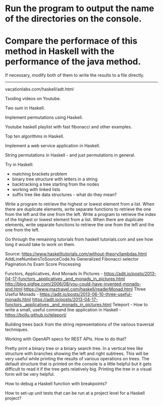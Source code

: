 * Run the program to output the name of the directories on the console.

* Compare the performace of this method in Haskell with the performance of the java method.
If necessary, modify both of them to write the results to a file directly.

----------------------------

vacationlabs.com/haskell/adt.html

Tsoding videos on Youtube.

Two sum in Haskell.

Implement permutations using Haskell.

Youtube haskell playlist with fast fibonacci and other examples.

Top ten algorithms in Haskell.

Implement a web service application in Haskell.

String permutations in Haskell - and just permutations in general.

Try in Haskell:
- matching brackets problem
- binary tree structure with letters in a string
- backtracking a tree starting from the nodes
- working with linked lists
- suffix tree like data structures - what do they mean?

Write a program to retrieve the highest or lowest element from a list. When there are duplicate elements, write separate functions to retrieve the one from the left and the one from the left.
Write a program to retrieve the index of the highest or lowest element from a list. When there are duplicate elements, write separate functions to retrieve the one from the left and the one from the left.

Go through the remaining tutorials from haskell tutorials.com and see how long it would take to work on them.

Source: https://www.haskelltutorials.com/without-theory/lambdas.html
AddLineNumbersToSourceCode.hs
Generalized Fibonacci selector
Pagination.hs
Exam Score Processing

Functors, Applicatives, And Monads In Pictures - https://adit.io/posts/2013-04-17-functors,_applicatives,_and_monads_in_pictures.html
http://blog.sigfpe.com/2006/08/you-could-have-invented-monads-and.html
https://www.maztravel.com/haskell/readerMonad.html
Three Useful Monads - https://adit.io/posts/2013-06-10-three-useful-monads.html
https://adit.io/posts/2013-04-17-functors,_applicatives,_and_monads_in_pictures.html
Teleport - How to write a small, useful command line application in Haskell  - https://bollu.github.io/teleport/

Building trees back from the string representations of the various traversal techniques.

Working with OpenAPI specs for REST APIs. How to do that?

Pretty print a binary tree or a binary search tree. In a vertical tree like structure with branches showing the left and right subtrees. This will be very useful while printing the results of various operations on trees. The default structure that is printed on the console is a little helpful but it gets difficult to read it if the tree gets relatively big. Printing the tree in a visual form will be very helpful.

How to debug a Haskell function with breakpoints?

How to set-up unit tests that can be run at a project level for a Haskell project?